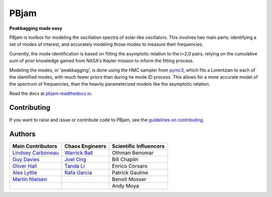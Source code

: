
PBjam
============================

**Peakbagging made easy**

.. image:: https://img.shields.io/badge/GitHub-PBjam-green.svg
    :target: https://github.com/grd349/PBjam
.. image:: https://readthedocs.org/projects/pbjam/badge/?version=latest
    :target: https://pbjam.readthedocs.io/en/latest/?badge=latest
    :alt: Documentation Status
.. image:: http://img.shields.io/badge/license-MIT-blue.svg?style=flat
    :target: https://github.com/grd349/PBjam/blob/master/LICENSE
.. image:: https://img.shields.io/github/issues-closed/grd349/PBjam.svg
    :target: https://github.com/grd349/PBjam/issues
.. image:: https://badge.fury.io/py/pbjam.svg
    :target: https://badge.fury.io/py/pbjam
.. image:: https://travis-ci.com/grd349/PBjam.svg?branch=master
    :target: https://travis-ci.com/grd349/PBjam

PBjam is toolbox for modeling the oscillation spectra of solar-like oscillators. This involves two main parts: identifying a set of modes of interest, and accurately modeling those modes to measure their frequencies.

Currently, the mode identification is based on fitting the asymptotic relation to the l=2,0 pairs, relying on the cumulative sum of prior knowledge gained from NASA's Kepler mission to inform the fitting process.

Modeling the modes, or 'peakbagging', is done using the HMC sampler from `pymc3 <https://docs.pymc.io/>`_, which fits a Lorentzian to each of the identified modes, with much fewer priors than during he mode ID process. This allows for a more accurate model of the spectrum of frequencies, than the heavily parameterized models like the asymptotic relation.


Read the docs at `pbjam.readthedocs.io <http://pbjam.readthedocs.io/>`_.

.. inclusion_marker0


Contributing
------------
If you want to raise and issue or contribute code to PBjam, see the `guidelines on contributing <https://github.com/grd349/PBjam/blob/master/CONTRIBUTING.rst>`_.


Authors
-------
===================================================== ================================================ ======================
Main Contributors                                     Chaos Engineers                                  Scientific Influencers
===================================================== ================================================ ======================
`Lindsey Carboneau <https://github.com/lmcarboneau>`_ `Warrick Ball <https://github.com/warrickball>`_ Othman Benomar
`Guy Davies <https://github.com/grd349>`_	      `Joel Ong <https://github.com/darthoctopus>`_    Bill Chaplin
`Oliver Hall <https://github.com/ojhall94>`_	      `Tanda Li <https://github.com/litanda>`_	       Enrico Corsaro
`Alex Lyttle <https://github.com/alexlyttle>`_	      `Rafa Garcia <https://github.com/rgarcibus>`_    Patrick Gaulme   
`Martin Nielsen <https://github.com/nielsenmb>`_                                                       Benoit Mosser
|                                                     |                                                Andy Moya
===================================================== ================================================ ======================
